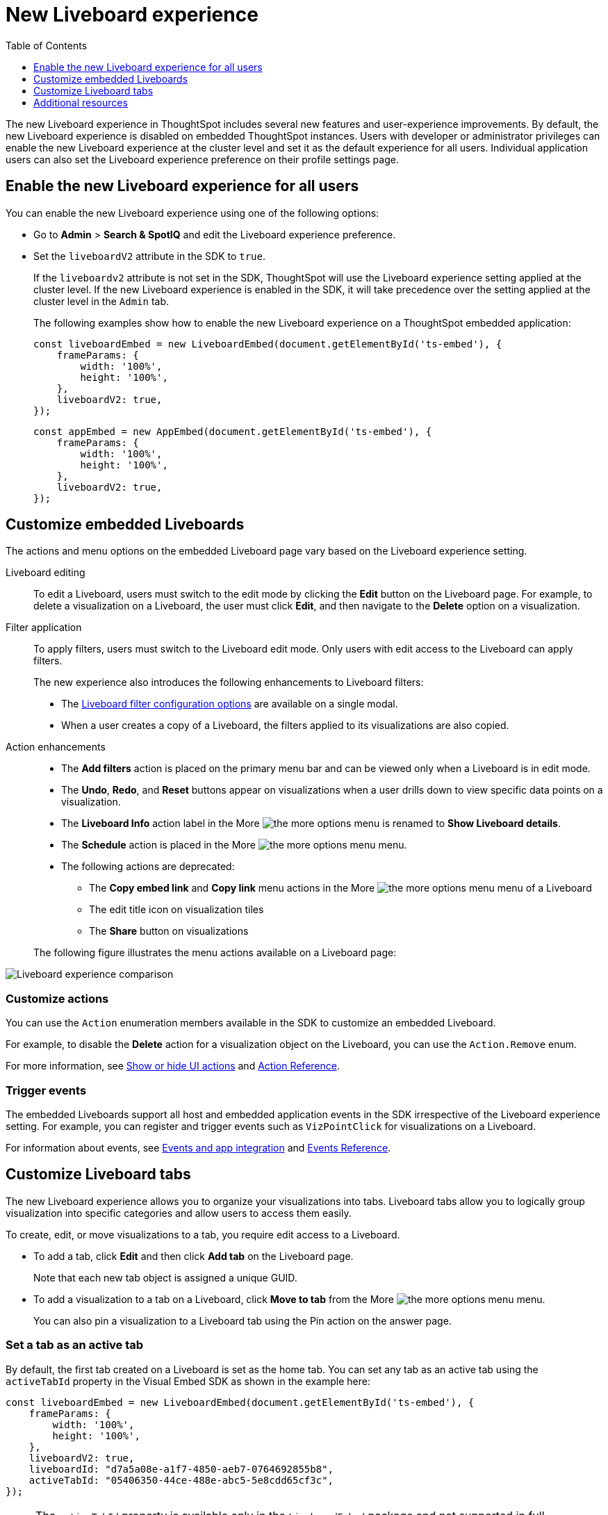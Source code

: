 = New Liveboard experience
:toc: true
:toclevels: 1

:page-title: New Liveboard experience
:page-pageid: Liveboard-new-experience
:page-description: You can enable the new Liveboard experience on Liveboards embedded using the `LiveboardEmbed` or `AppEmbed` SDK library.

The new Liveboard experience in ThoughtSpot includes several new features and user-experience improvements. By default, the new Liveboard experience is disabled on embedded ThoughtSpot instances. Users with developer or administrator privileges can enable the new Liveboard experience at the cluster level and set it as the default experience for all users. Individual application users can also set the Liveboard experience preference on their profile settings page.

== Enable the new Liveboard experience for all users

You can enable the new Liveboard experience using one of the following options:

* Go to *Admin* > *Search & SpotIQ* and edit the Liveboard experience preference.
* Set the `liveboardV2` attribute in the SDK to `true`.
+
If the `liveboardv2` attribute is not set in the SDK, ThoughtSpot will use the Liveboard experience setting applied at the cluster level. If the new Liveboard experience is enabled in the SDK, it will take precedence over the setting applied at the cluster level in the `Admin` tab.

+
The following examples show how to enable the new Liveboard experience on a ThoughtSpot embedded application:

+
[source,javascript]
----
const liveboardEmbed = new LiveboardEmbed(document.getElementById('ts-embed'), {
    frameParams: {
        width: '100%',
        height: '100%',
    },
    liveboardV2: true,
});
----

+
[source,javascript]
----
const appEmbed = new AppEmbed(document.getElementById('ts-embed'), {
    frameParams: {
        width: '100%',
        height: '100%',
    },
    liveboardV2: true,
});
----

== Customize embedded Liveboards

The actions and menu options on the embedded Liveboard page vary based on the Liveboard experience setting.

Liveboard editing::
To edit a Liveboard, users must switch to the edit mode by clicking the *Edit* button on the Liveboard page. For example, to delete a visualization on a Liveboard, the user must click *Edit*, and then navigate to the *Delete* option on a visualization.

Filter application::

To apply filters, users must switch to the Liveboard edit mode. Only users with edit access to the Liveboard can apply filters.

+
The new experience also introduces the following enhancements to Liveboard filters:

* The link:https://docs.thoughtspot.com/cloud/latest/liveboard-filters[Liveboard filter configuration options, window=_blank] are available on a single modal.
* When a user creates a copy of a Liveboard, the filters applied to its visualizations are also copied.

Action enhancements::
* The *Add filters* action is placed on the primary menu bar and can be viewed only when a Liveboard is in edit mode.
* The *Undo*, *Redo*, and *Reset* buttons appear on visualizations when a user drills down to view specific data points on a visualization.
* The *Liveboard Info* action label in the More image:./images/icon-more-10px.png[the more options menu] is renamed to *Show Liveboard details*.
* The *Schedule* action is placed in the More image:./images/icon-more-10px.png[the more options menu] menu.
* The following actions are deprecated:
** The *Copy embed link* and *Copy link* menu actions in the More image:./images/icon-more-10px.png[the more options menu] menu of a Liveboard
** The edit title icon on visualization tiles
** The *Share* button on visualizations

+
The following figure illustrates the menu actions available on a Liveboard page: +
[.bordered]
[.widthAuto]
image:./images/liveboard-exp-diff.png[Liveboard experience comparison]

=== Customize actions
You can use the `Action` enumeration members available in the SDK to customize an embedded Liveboard.

For example, to disable the *Delete* action for a visualization object on the Liveboard, you can use the `Action.Remove` enum.

For more information, see xref:embed-actions.adoc[Show or hide UI actions] and xref:embed-action-ref.adoc[Action Reference].

=== Trigger events

The embedded Liveboards support all host and embedded application events in the SDK irrespective of the Liveboard experience setting. For example, you can register and trigger events such as `VizPointClick` for visualizations on a Liveboard.

For information about events, see xref:embed-events.adoc[Events and app integration] and xref:events-ref.adoc[Events Reference].

== Customize Liveboard tabs

The new Liveboard experience allows you to organize your visualizations into tabs. Liveboard tabs allow you to logically group visualization into specific categories and allow users to access them easily.

To create, edit, or move visualizations to a tab, you require edit access to a Liveboard.

* To add a tab, click *Edit* and then click *Add tab* on the Liveboard page.
+
Note that each new tab object is assigned a unique GUID.
* To add a visualization to a tab on a Liveboard, click *Move to tab* from the More image:./images/icon-more-10px.png[the more options menu] menu.
+
You can also pin a visualization to a Liveboard tab using the Pin action on the answer page.

=== Set a tab as an active tab

By default, the first tab created on a Liveboard is set as the home tab. You can set any tab as an active tab using the `activeTabId` property in the Visual Embed SDK as shown in the example here:

[source,javascript]
----
const liveboardEmbed = new LiveboardEmbed(document.getElementById('ts-embed'), {
    frameParams: {
        width: '100%',
        height: '100%',
    },
    liveboardV2: true,
    liveboardId: "d7a5a08e-a1f7-4850-aeb7-0764692855b8",
    activeTabId: "05406350-44ce-488e-abc5-5e8cdd65cf3c",
});
----

[NOTE]
====
The `activeTabId` property is available only in the `LiveboardEmbed` package and not supported in full application embed mode.
====

== Additional resources
* For information about how to embed a Liveboard, see xref:embed-pinboard.adoc[Embed a Liveboard].
* For code examples, see xref:code-samples.adoc[Code samples].
* For more information about the SDK APIs and attributes, see xref:sdk-reference.adoc[Visual Embed SDK Reference].
